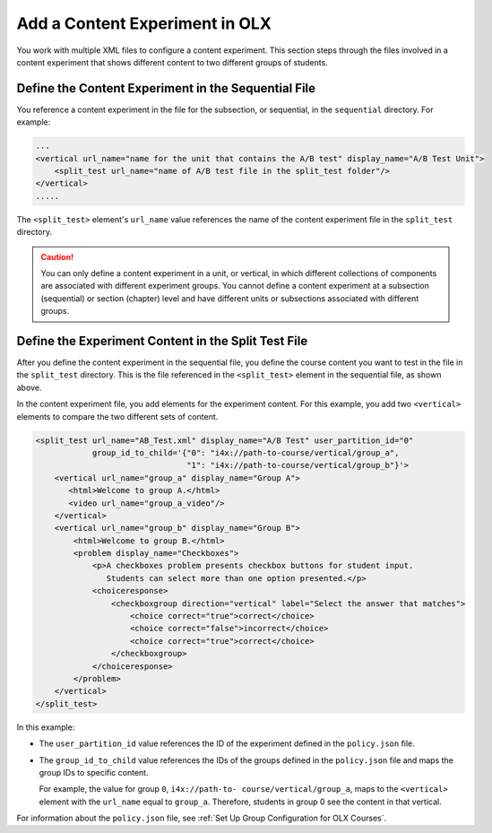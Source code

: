 .. This section is shared in course authors and OLX guides.

.. _Add a Content Experiment in OLX:

****************************************
Add a Content Experiment in OLX
****************************************

You work with multiple XML files to configure a content experiment. This
section steps through the files involved in a content experiment that shows
different content to two different groups of students.

=====================================================
Define the Content Experiment in the Sequential File
=====================================================

You reference a content experiment in the file for the subsection, or
sequential, in the ``sequential`` directory. For example:

.. code-block:: xml

    ...
    <vertical url_name="name for the unit that contains the A/B test" display_name="A/B Test Unit">
        <split_test url_name="name of A/B test file in the split_test folder"/>
    </vertical>
    .....

The ``<split_test>`` element's ``url_name`` value references the name of the
content experiment file in the ``split_test`` directory.

.. caution::
  You can only define a content experiment in a unit, or vertical, in which different collections of components are associated with different experiment groups.  You cannot define a content experiment at a subsection (sequential) or section (chapter) level and have different units or subsections associated with different groups.


.. _Define the Experiment Content in the Split Test File:

=====================================================
Define the Experiment Content in the Split Test File
=====================================================

After you define the content experiment in the sequential file, you define the
course content you want to test in the file in the ``split_test`` directory.
This is the file referenced in the ``<split_test>`` element in the sequential
file, as shown above.

In the content experiment file, you add elements for the experiment content.
For this example, you add two ``<vertical>`` elements to compare the two
different sets of content.

.. code-block:: xml

    <split_test url_name="AB_Test.xml" display_name="A/B Test" user_partition_id="0" 
                group_id_to_child='{"0": "i4x://path-to-course/vertical/group_a", 
                                    "1": "i4x://path-to-course/vertical/group_b"}'>
        <vertical url_name="group_a" display_name="Group A">
           <html>Welcome to group A.</html>
           <video url_name="group_a_video"/>
        </vertical>
        <vertical url_name="group_b" display_name="Group B">
            <html>Welcome to group B.</html>
            <problem display_name="Checkboxes">
                <p>A checkboxes problem presents checkbox buttons for student input. 
                   Students can select more than one option presented.</p>
                <choiceresponse>
                    <checkboxgroup direction="vertical" label="Select the answer that matches">
                        <choice correct="true">correct</choice>
                        <choice correct="false">incorrect</choice>
                        <choice correct="true">correct</choice>
                    </checkboxgroup>
                </choiceresponse>
            </problem>
        </vertical>
    </split_test>


In this example:

* The ``user_partition_id`` value references the ID of the experiment defined
  in the ``policy.json`` file.

* The ``group_id_to_child`` value references the IDs of the groups defined in
  the ``policy.json`` file and maps the group IDs to specific content.

  For example,  the value for group ``0``, ``i4x://path-to-
  course/vertical/group_a``, maps to the ``<vertical>`` element with the
  ``url_name`` equal to ``group_a``.  Therefore, students in group 0 see the
  content in that vertical.

For information about the ``policy.json`` file, see :ref:`Set Up Group Configuration for OLX Courses`.